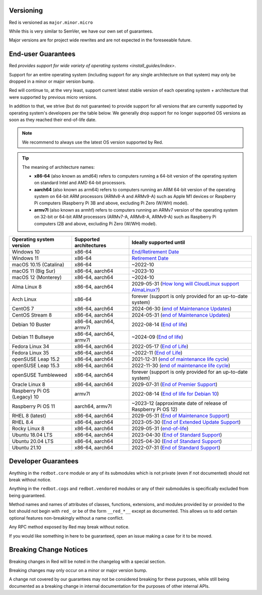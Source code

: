 .. _version-guarantees:

==========
Versioning
==========

Red is versioned as ``major.minor.micro``

While this is very similar to SemVer, we have our own set of guarantees.

Major versions are for project wide rewrites and are not expected in the foreseeable future.

.. _end-user-guarantees:

===================
End-user Guarantees
===================

Red `provides support for wide variety of operating systems <install_guides/index>`.

Support for an entire operating system (including support for any single architecture on that system)
may only be dropped in a minor or major version bump.

Red will continue to, at the very least, support current latest stable version of
each operating system + architecture that were supported by previous micro versions.

In addition to that, we strive (but do not guarantee) to provide support for all versions that
are currently supported by operating system's developers per the table below.
We generally drop support for no longer supported OS versions as soon as they reached
their end-of-life date.

.. note::

    We recommend to always use the latest OS version supported by Red.

.. tip::

    The meaning of architecture names:

    - **x86-64** (also known as amd64) refers to computers running a 64-bit version of the operating system
      on standard Intel and AMD 64-bit processors.
    - **aarch64** (also known as arm64) refers to computers running an ARM 64-bit version of the operating system
      on 64-bit ARM processors (ARMv8-A and ARMv9-A) such as Apple M1 devices or Raspberry Pi computers
      (Raspberry Pi 3B and above, excluding Pi Zero (W/WH) model).
    - **armv7l** (also known as armhf) refers to computers running an ARMv7 version of the operating system
      on 32-bit or 64-bit ARM processors (ARMv7-A, ARMv8-A, ARMv9-A) such as Raspberry Pi computers
      (2B and above, excluding Pi Zero (W/WH) model).

================================   =======================   ============================================================
Operating system version           Supported architectures   Ideally supported until
================================   =======================   ============================================================
Windows 10                         x86-64                    `End/Retirement Date <https://docs.microsoft.com/en-us/lifecycle/products/windows-10-home-and-pro>`__
Windows 11                         x86-64                    `Retirement Date <https://docs.microsoft.com/en-us/lifecycle/products/windows-11-home-and-pro-version-21h2>`__
macOS 10.15 (Catalina)             x86-64                    ~2022-10
macOS 11 (Big Sur)                 x86-64, aarch64           ~2023-10
macOS 12 (Monterey)                x86-64, aarch64           ~2024-10
Alma Linux 8                       x86-64, aarch64           2029-05-31 (`How long will CloudLinux support AlmaLinux? <https://wiki.almalinux.org/FAQ.html#how-long-will-cloudlinux-support-almalinux>`__)
Arch Linux                         x86-64                    forever (support is only provided for an up-to-date system)
CentOS 7                           x86-64, aarch64           2024-06-30 (`end of Maintenance Updates <https://wiki.centos.org/About/Product>`__)
CentOS Stream 8                    x86-64, aarch64           2024-05-31 (`end of Maintenance Updates <https://wiki.centos.org/About/Product>`__)
Debian 10 Buster                   x86-64, aarch64, armv7l   2022-08-14 (`End of life <https://wiki.debian.org/DebianReleases#Production_Releases>`__)
Debian 11 Bullseye                 x86-64, aarch64, armv7l   ~2024-09 (`End of life <https://wiki.debian.org/DebianReleases#Production_Releases>`__)
Fedora Linux 34                    x86-64, aarch64           2022-05-17 (`End of Life <https://fedoraproject.org/wiki/Fedora_Release_Life_Cycle#Maintenance_Schedule>`__)
Fedora Linux 35                    x86-64, aarch64           ~2022-11 (`End of Life <https://fedoraproject.org/wiki/Fedora_Release_Life_Cycle#Maintenance_Schedule>`__)
openSUSE Leap 15.2                 x86-64, aarch64           2021-12-31 (`end of maintenance life cycle <https://en.opensuse.org/Lifetime#openSUSE_Leap>`__)
openSUSE Leap 15.3                 x86-64, aarch64           2022-11-30 (`end of maintenance life cycle <https://en.opensuse.org/Lifetime#openSUSE_Leap>`__)
openSUSE Tumbleweed                x86-64, aarch64           forever (support is only provided for an up-to-date system)
Oracle Linux 8                     x86-64, aarch64           2029-07-31 (`End of Premier Support <https://www.oracle.com/us/support/library/elsp-lifetime-069338.pdf>`__)
Raspberry Pi OS (Legacy) 10        armv7l                    2022-08-14 (`End of life for Debian 10 <https://wiki.debian.org/DebianReleases#Production_Releases>`__)
Raspberry Pi OS 11                 aarch64, armv7l           ~2023-12 (approximate date of release of Raspberry Pi OS 12)
RHEL 8 (latest)                    x86-64, aarch64           2029-05-31 (`End of Maintenance Support <https://access.redhat.com/support/policy/updates/errata#Life_Cycle_Dates>`__)
RHEL 8.4                           x86-64, aarch64           2023-05-30 (`End of Extended Update Support <https://access.redhat.com/support/policy/updates/errata#Extended_Update_Support>`__)
Rocky Linux 8                      x86-64, aarch64           2029-05-31 (`end-of-life <https://rockylinux.org/download/>`__)
Ubuntu 18.04 LTS                   x86-64, aarch64           2023-04-30 (`End of Standard Support <https://wiki.ubuntu.com/Releases#Current>`__)
Ubuntu 20.04 LTS                   x86-64, aarch64           2025-04-30 (`End of Standard Support <https://wiki.ubuntu.com/Releases#Current>`__)
Ubuntu 21.10                       x86-64, aarch64           2022-07-31 (`End of Standard Support <https://wiki.ubuntu.com/Releases#Current>`__)
================================   =======================   ============================================================

====================
Developer Guarantees
====================

Anything in the ``redbot.core`` module or any of its submodules 
which is not private (even if not documented) should not break without notice.

Anything in the ``redbot.cogs`` and ``redbot.vendored`` modules or any of their submodules is specifically
excluded from being guaranteed.

Method names and names of attributes of classes, functions, extensions, and modules
provided by or provided to the bot should not begin with 
``red_`` or be of the form ``__red_*__`` except as documented.
This allows us to add certain optional features non-breakingly without a name conflict.

Any RPC method exposed by Red may break without notice.

If you would like something in here to be guaranteed,
open an issue making a case for it to be moved.

=======================
Breaking Change Notices
=======================

Breaking changes in Red will be noted in the changelog with a special section.

Breaking changes may only occur on a minor or major version bump.

A change not covered by our guarantees may not be considered breaking for these purposes, 
while still being documented as a breaking change in internal documentation
for the purposes of other internal APIs.
